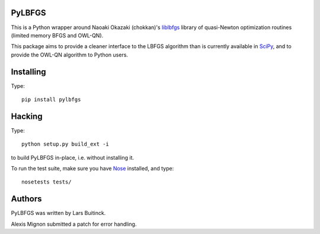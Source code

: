 PyLBFGS
=======

.. image:: https://travis-ci.org/datamade/pylbfgs.svg?branch=master
    :target: https://travis-ci.org/datamade/pylbfgs


This is a Python wrapper around Naoaki Okazaki (chokkan)'s liblbfgs_ library
of quasi-Newton optimization routines (limited memory BFGS and OWL-QN).

This package aims to provide a cleaner interface to the LBFGS
algorithm than is currently available in SciPy_, and to provide the
OWL-QN algorithm to Python users.


Installing
==========
Type::

    pip install pylbfgs


Hacking
=======
Type::

    python setup.py build_ext -i

to build PyLBFGS in-place, i.e. without installing it.

To run the test suite, make sure you have Nose_ installed, and type::

    nosetests tests/


Authors
=======
PyLBFGS was written by Lars Buitinck.

Alexis Mignon submitted a patch for error handling.


.. _Cython: http://cython.org/

.. _liblbfgs: http://chokkan.org/software/liblbfgs/

.. _Nose: http://readthedocs.org/docs/nose/

.. _NumPy: http://numpy.scipy.org/

.. _SciPy: http://docs.scipy.org/doc/scipy/reference/generated/scipy.optimize.fmin_l_bfgs_b.html

.. _setuptools: http://pypi.python.org/pypi/setuptools
